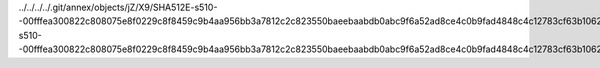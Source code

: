 ../../../../.git/annex/objects/jZ/X9/SHA512E-s510--00fffea300822c808075e8f0229c8f8459c9b4aa956bb3a7812c2c823550baeebaabdb0abc9f6a52ad8ce4c0b9fad4848c4c12783cf63b106202cceb696a1d57.en.rst/SHA512E-s510--00fffea300822c808075e8f0229c8f8459c9b4aa956bb3a7812c2c823550baeebaabdb0abc9f6a52ad8ce4c0b9fad4848c4c12783cf63b106202cceb696a1d57.en.rst